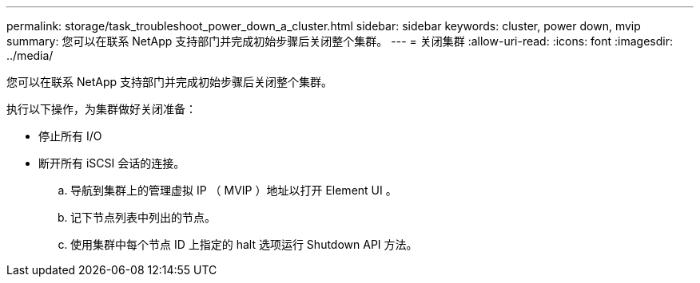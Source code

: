 ---
permalink: storage/task_troubleshoot_power_down_a_cluster.html 
sidebar: sidebar 
keywords: cluster, power down, mvip 
summary: 您可以在联系 NetApp 支持部门并完成初始步骤后关闭整个集群。 
---
= 关闭集群
:allow-uri-read: 
:icons: font
:imagesdir: ../media/


[role="lead"]
您可以在联系 NetApp 支持部门并完成初始步骤后关闭整个集群。

执行以下操作，为集群做好关闭准备：

* 停止所有 I/O
* 断开所有 iSCSI 会话的连接。
+
.. 导航到集群上的管理虚拟 IP （ MVIP ）地址以打开 Element UI 。
.. 记下节点列表中列出的节点。
.. 使用集群中每个节点 ID 上指定的 halt 选项运行 Shutdown API 方法。



